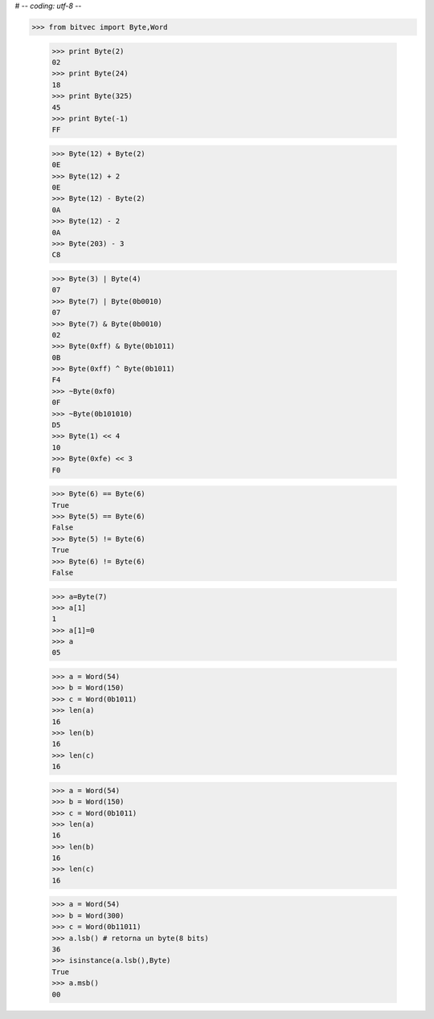 # -*- coding: utf-8 -*-

>>> from bitvec import Byte,Word

    >>> print Byte(2)
    02
    >>> print Byte(24)
    18
    >>> print Byte(325)
    45
    >>> print Byte(-1)
    FF

    >>> Byte(12) + Byte(2)
    0E
    >>> Byte(12) + 2
    0E
    >>> Byte(12) - Byte(2)
    0A
    >>> Byte(12) - 2
    0A
    >>> Byte(203) - 3
    C8
   
    >>> Byte(3) | Byte(4)
    07
    >>> Byte(7) | Byte(0b0010)
    07
    >>> Byte(7) & Byte(0b0010)
    02
    >>> Byte(0xff) & Byte(0b1011)
    0B
    >>> Byte(0xff) ^ Byte(0b1011)
    F4
    >>> ~Byte(0xf0)
    0F
    >>> ~Byte(0b101010)
    D5
    >>> Byte(1) << 4
    10
    >>> Byte(0xfe) << 3
    F0
    
    >>> Byte(6) == Byte(6)
    True
    >>> Byte(5) == Byte(6)
    False
    >>> Byte(5) != Byte(6)
    True
    >>> Byte(6) != Byte(6)
    False
    


    >>> a=Byte(7)
    >>> a[1]
    1
    >>> a[1]=0
    >>> a
    05
    
   
   
    >>> a = Word(54)
    >>> b = Word(150)
    >>> c = Word(0b1011)
    >>> len(a)
    16
    >>> len(b)
    16
    >>> len(c)
    16
    
    
    >>> a = Word(54)
    >>> b = Word(150)
    >>> c = Word(0b1011)
    >>> len(a)
    16
    >>> len(b)
    16
    >>> len(c)
    16

    >>> a = Word(54)
    >>> b = Word(300)
    >>> c = Word(0b11011)
    >>> a.lsb() # retorna un byte(8 bits)
    36
    >>> isinstance(a.lsb(),Byte)
    True
    >>> a.msb()
    00
